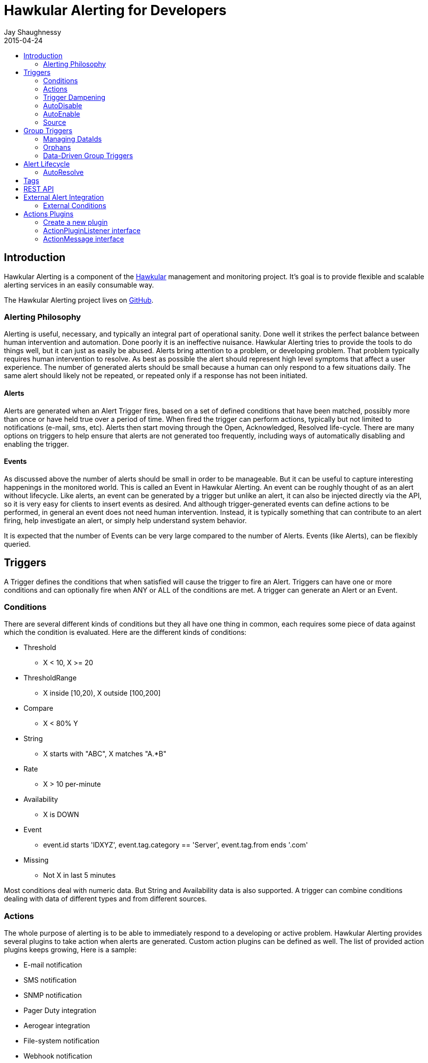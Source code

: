 = Hawkular Alerting for Developers
Jay Shaughnessy
2015-04-24
:description: Hawkular Alerting Developer Guide
:icons: font
:jbake-type: page
:jbake-status: published
:toc: macro
:toc-title:

toc::[]

== Introduction

Hawkular Alerting is a component of the http://hawkular.org[Hawkular] management and monitoring project. It's goal is to provide flexible and scalable alerting services in an easily consumable way.

The Hawkular Alerting project lives on http://github.com/hawkular/hawkular-alerts[GitHub].

=== Alerting Philosophy

Alerting is useful, necessary, and typically an integral part of operational sanity.  Done well it strikes the perfect balance between human intervention and automation.  Done poorly it is an ineffective nuisance.  Hawkular Alerting tries to provide the tools to do things well, but it can just as easily be abused.  Alerts bring attention to a problem, or developing problem.  That problem typically requires human intervention to resolve.  As best as possible the alert should represent high level symptoms that affect a user experience.  The number of generated alerts should be small because a human can only respond to a few situations daily.  The same alert should likely not be repeated, or repeated only if a response has not been initiated.

==== Alerts

Alerts are generated when an Alert Trigger fires, based on a set of defined conditions that have been matched, possibly more than once or have held true over a period of time. When fired the trigger can perform actions, typically but not limited to notifications (e-mail, sms, etc). Alerts then start moving through the Open, Acknowledged, Resolved life-cycle.  There are many options on triggers to help ensure that alerts are not generated too frequently, including ways of automatically disabling and enabling the trigger.

==== Events

As discussed above the number of alerts should be small in order to be manageable.  But it can be useful to capture interesting happenings in the monitored world. This is called an Event in Hawkular Alerting.  An event can be roughly thought of as an alert without lifecycle.  Like alerts, an event can be generated by a trigger but unlike an alert, it can also be injected directly via the API, so it is very easy for clients to insert events as desired.  And although trigger-generated events can define actions to be performed, in general an event does not need human intervention.  Instead, it is typically something that can contribute to an alert firing, help investigate an alert, or simply help understand system behavior.

It is expected that the number of Events can be very large compared to the number of Alerts. Events (like Alerts), can be flexibly queried.


== Triggers

A Trigger defines the conditions that when satisfied will cause the trigger to fire an Alert.  Triggers can have one or more conditions and can optionally fire when ANY or ALL of the conditions are met. A trigger can generate an Alert or an Event.


=== Conditions

There are several different kinds of conditions but they all have one thing in common, each requires some piece of data against which the condition is evaluated.  Here are the different kinds of conditions:

* Threshold
** X < 10, X >= 20
* ThresholdRange
** X inside [10,20), X outside [100,200]
* Compare
** X < 80% Y
* String
** X starts with "ABC", X matches "A.*B"
* Rate
** X > 10 per-minute
* Availability
** X is DOWN
* Event
** event.id starts 'IDXYZ', event.tag.category == 'Server',
   event.tag.from ends '.com'
* Missing
** Not X in last 5 minutes

Most conditions deal with numeric data.  But String and Availability data is also supported.  A trigger can combine conditions dealing with data of different types and from different sources.


=== Actions

The whole purpose of alerting is to be able to immediately respond to a developing or active problem.  Hawkular Alerting provides several plugins to take action when alerts are generated.  Custom action plugins can be defined as well. The list of provided action plugins keeps growing, Here is a sample:

* E-mail notification
* SMS notification
* SNMP notification
* Pager Duty integration
* Aerogear integration
* File-system notification
* Webhook notification


=== Trigger Dampening

It's often the case that you don't want a trigger to fire every time a condition set is met.  Instead, you want to ensure that the issue is not a spike of activity, or that you don't flood an on-call engineer with alerts.  Hawkular Alerting provides several way of ensuring triggers fire only as desired. We call this "_Trigger Dampening_".  An example is useful for understanding dampening.  

Let's say we have a trigger with a single condition: responseTime > 1s.

It is important to understand how the reporting interval plays into alerting, and into dampening.  Assume responseTime is reported every 15s.  That means we get roughly 4 data points every minute, and therefore evaluate the condition around 4 times a minute.

Here are the different trigger dampening types:

==== Strict
* N consecutive true evaluations
* Useful for ignoring spikes in activity or waiting for a prolonged event

In our example this could be, "Fire the trigger only if responseTime > 1s for 6 consecutive evaluations".  So, given a 15s reporting interval this means response time would likely have been high for about 90s.  But note that if the reporting interval changes the firing time will change.  This is used more when the number of evaluations is more important than the time it takes to fire.

Note that default dampening for triggers is Strict(1).  Which just means that by default a trigger fires every time it's condition set evaluates to true.

==== Relaxed Count
* N true evaluations out of M total evaluations
* Useful for ignoring short spikes in activity but catching frequently spiking activity

In our example this could be, "Fire the trigger only if responseTime > 1s for 4 of 8 evaluations".  This means the trigger will fire if roughly half the time we are exceeding a 1s response time.  Given a 15s reporting interval this means the trigger could fire in 1 to 2 minutes of accumulated evaluations. But note that if the reporting interval changes the firing time will change.  This is used more when the number of evaluations is more important than the time it takes to fire.

==== Relaxed Time
* N true evaluations in T time
* Useful for ignoring short spikes in activity but catching frequently spiking activity

In our example this could be, "Fire the trigger only if responseTime > 1s 4 times in 5 minutes".  This means the trigger will fire if we exceed 1s response time multiple times in a 5 minute period. Given a 15s reporting interval this means the trigger could fire in 1 to 5 minutes of accumulated evaluations. But note that if the reporting interval changes the firing time will change. And also note that the trigger will never fire if we don't receive at least 4 reports in the specified 5 minute period. This is used when you don't want to exceed a certain period of time before firing.

==== Strict Time
* Only true evaluations for at least T time
* Useful for reporting a continued aberration

In our example this could be, "Fire the trigger only if responseTime > 1s for at least 5 minutes".  This means the trigger will fire if we exceed 1s response time on every report for a 5 minute period. Given a 15s reporting interval this means the trigger will fire after roughly 20 consecutive true evaluations. Note that if the reporting interval changes the firing time will remain roughly the same.  It is important to understand that at least 2 evaluations are required.  The first true evaluation starts the clock. Any false evaluation stops the clock. Assuming only true evaluations, the trigger fires on the first true evaluation at or after the specified period.  The shorter the reporting interval the closer the firing time will be to the specified period, T.

==== Strict Timeout
* Only true evaluations for T time
* Useful for reporting a continued aberration with a more guaranteed firing time

In our example this could be, "Fire the trigger only if responseTime > 1s for 5 minutes".  This means the trigger will fire if we exceed 1s response time on every report for a 5 minute period. Given a 15s reporting interval this means the trigger will fire after roughly 20 consecutive true evaluations. Note that if the reporting interval changes the firing time will remain the same.  It is important to understand that only 1 evaluation is required.  The first true evaluation starts the clock. Assuming only true evaluations, the trigger fires at T, when a timer expires and fires the trigger. Any false evaluation stops the clock and cancels the timer. This type of dampening has more processing overhead because the trigger evaluation requires an external timer.

=== AutoDisable

A trigger can be set for AutoDisable.  Whereas dampening can limit the firing rate of a trigger, disabling a trigger completely stops the trigger from firing (or being evaluated).  A trigger can be manually enabled and disabled, via the REST API, but it can also be disabled automatically. If the trigger has the autoDisable option set to true then after it fires it id disabled, preventing any subsequent alerts until manually re-enabled.  The default is false.

=== AutoEnable

A trigger can be set for AutoEnable.  If AutoEnable is true then when an alert is resolved, and if all alerts for the trigger are then resolved, the trigger will be enabled if it is currently disabled.  This ensures that the trigger will again go into firing mode, without needing to be manually enabled by the user. The default is false.

=== Source

By default both Triggers and Data ignore "source".  This means that the dataIds defined on a trigger's conditions are matched against the dataIds on incoming data (within a tenant) and matching data is evaluated against the conditions.  It is possible to qualify triggers and data with a "source" such that a trigger only evaluates data having the same source.

This mechanism is used automatically by <<Data-Driven Group Triggers>> but can be used manually as well.  If you find that data is better described using a combination source+id, as opposed to just id, then this approach may be appropriate.


== Group Triggers

It's often the case that the same alerting needs to be applied to all instances of the same thing.  For example, it may be useful to alert on "System Load > 80%" on 50 different CPUs.  It can be cumbersome to manage 50 individual triggers.

A Group Trigger allows you to define a single trigger and then apply it to a group of logically similar things.  A group trigger could be used in the example above.  Then, a member could be added for each CPU.  The member triggers are basically managed copies of the group trigger.  Changes at the group level are pushed down to the members. So, to change "80%" to "85%", or to change autoDisable from false to true, only the group trigger must be changed.

=== Managing DataIds

The group trigger is basically a template, it is not deployed.  Only the member triggers are deployed and actively evaluated because only the member triggers are associated with real dataIds on the conditions.  The group trigger uses "tokens" for the dataIds and each member, when defined, must provide a map of dataId token replacements.

Using the example above, our group trigger would define a condition using a dataId token, like:

[source,java]
----
{ type: "threshold",
  dataId: "SystemLoad",
  operator: "GT"
  threshold: "80.0"
}
----

When adding a member for a specific CPU, say CPU-1, we'd map the token to the real dataId, something like:

[source,java]
----
dataIdMap: {
  "SystemLoad":"CPU-1_SystemLoad"
}
----

Where "CPU-1_SystemLoad" reflects the actual id associated with system load data sent to alerts for CPU-1.

When updating conditions at the group level it is necessary to supply dataId mappings for all of the existing members because the dataIds may have changed on the new condition set.


=== Orphans

There are times when a particular group member may need to managed individually.  For example, if a single CPU is of particular concern it may be useful to change the threshold level on just that member.  It is possible to orphan a member trigger and manage it independently, while maintaining it's association with the group trigger.  It can be unorphaned at any time, and reset to the group settings.


=== Data-Driven Group Triggers

[since 0.9.0.Final]

Group triggers allow a common definition to be applied to logically similar members. For example, a group trigger could be defined for alerting on CPU SystemLoad and a member trigger would be added for every CPU, each a copy of the group trigger but working against the proper dataId(s) given the CPU instance. When a member is added a map from the group's [token] dataIds to the members [real] dataIds must be provided. And if updating conditions at the group level a map for each existing member must be provided. This makes sense, and is fine, but it can be tedious, or difficult to supply.

It's not uncommon for the member-level dataIds to be a concatenation of id of the source member (e.g. a resourceId, CPU-1, etc) and the group level dataId token (SystemLoad). So you end up with member-level ids like 'CPU-1_SystemLoad' where the "source" is 'CPU-1' and the dataId is 'SystemLoad'.

Data-Driven Group Triggers are able to add member triggers to a group automatically, one for each "source" of the same data. In other words, for a group trigger on CPU SystemLoad, add a member automatically for each source CPU reporting the 'SystemLoad' metric. By reporting data as a combination of source and dataId this should be possible. So, instead of reporting:

[source,java]
----
Data(id:cpu-1-Load, value:123)
----

We'd want:

[source,java]
----
Data(source:cpu-1, id:Load, value:123)
----

This would then relieve the client from having to add member triggers up front and instead assume that the group will grow as needed, based on the incoming data.

Because dataIds are often defined upstream it is not always possible to supply Hawkular Alerting with data such that the source and id are separated.  But if possible this is a power ful approach.


==== Behavioral Notes

A couple of notes about data-driven group triggers:

* Each member trigger is associated with a single source and only considers data from that source.
** True for single and mult-condition triggers.
* Condition changes in the group trigger will remove all member triggers.
** The members will then again be created as the data demands.
* The <<Source>> mechanism can also be used with manually managed triggers, if desired.


== Alert Lifecycle

Hawkular Alerting can integrate with other systems to handle Alert Lifecycle, but alerts can also be managed directly within the tool.  Hawkular Alerting supports a typical move through a simple lifecycle.  An alert starts in OPEN status, optionally moves to ACKNOWLEDGED to indicate the alert has been seen and the issue is being resolved, and is finally set to RESOLVED to indicate the problem has been fixed.

=== AutoResolve

Triggers require firing conditions and always start in _Firing_ mode.  But the trigger can optionally supply autoResolve conditions. If _autoResolve=true_ then after a trigger fires it switches to _AutoResolve_ mode.  In AutoResolve mode the trigger no longer looks for problem conditions, but instead looks for evidence that the problem is resolved.  A simple example would be a trigger that has a firing condition of Availability DOWN, and an autoResolve condition of Availability UP.  This mechanism ensures that only one alert is generated for a problem, and that when the problem has been resolved, the trigger automatically returns to firing mode.

Moreover, if _autoResolveAlerts=true_ then when the AutoResolve conditions are satisfied all of its unresolved alerts will be automatically set RESOLVED.

Like Firing mode, AutoResolveMode can optionally define its own dampening setting.


== Tags

Tags can have a variety of uses but are commonly used to assist in search.  Tags are free-formed name-value pairs and can be applied to:
* Triggers
* Alerts
* Events

Tags on triggers are automatically passed on to the Alerts or Events generated by that trigger.  This allows the same search criteria used to fetch triggers to also be used to fetch the alerts or events generated by those triggers.

A tag's name and value must both be non-empty.  But tag search allows for matching just the name by specifying value='*' in the search criteria.


== REST API

Hawkular Alerting supports a robust REST API for managing Triggers, Alerts and Events.  For more on how to generate API documentation, see the README.adoc at http://github.com/hawkular/hawkular-alerts[Hawkular-Alerts @ *GitHub*].


== External Alert Integration

There are times when an external system will already be looking for and detecting potential issues in its environment.  It is possible for these detection-only systems to leverage the power of Hawkular Alerting' trigger and action infrastructure.  For example, let's say there is already a sensor in place looking for overheating situations.  When it detects something overheating it can take some action.  In this case we are not sending a stream of heat readings to alerting and having it evaluate against a threshold set on a trigger condition.  Instead, the threshold and evaluation are all built into the sensor.  To integrate with Hawkular Alerting we can use an "External Condition".

=== External Conditions

External integration begins with standard triggers.  In this way we immediately get everything that triggers offer: actions, dampening, lifecycle, auto-resolve, etc.  The difference is that instead of the typical condition types: Threshold, Availability, etc.., we can use an ExternalCondition. An external condition is like other conditions in that it has a 'dataId' with which it matches data sent into Hawkular Alerting.  It also has 'systemId' and 'expression' fields. The systemId is used to identify the external system for which the condition is relevant. In our example, perhaps "HeatSensors".  The expression field is used as needed.  In our example it may not be needed or it could be a description like, "sensor detected high temperature".  In other examples it could be used to store a complex expression that will be evaluated by the external system. 

The main thing about external conditions is that they always evaluate to true.  It is assumed that when a datum comes in with a dataId assigned to an external condition that that condition immediately evaluates to true.  A trigger with a single external condition (and default dampening) would fire on every datum sent in for it's condition.  This is because it is assumed the external system already did the work of determining there was an issue.  

Note that the string data sent in has any value the external alerter system wants it to be.  In our example it may  be a sensorId and temperature, like "Sensor 5368, temperature 212F".


== Actions Plugins

Plugins are responsible to execute actions when an alert, or possibly an event, happens.

Actions can be a notification task or a complex process.

Hawkular Alerting provide a plugin architecture to extend and add new behaviours.

=== Create a new plugin

We can add a new plugin in hawkular in several steps:

* Create a new project under `hawkular-alerts-actions-plugins`.

TIP: You can use an existing one as a template i.e. `hawkular-alerts-actions-generic`

* Add an implementation of `org.hawkular.alerts.actions.api.ActionPluginListener` interface.

* Add a plugin name to the implementation with the `org.hawkular.alerts.actions.api.ActionPlugin` annotation.

For example:

[source,java]
----
@ActionPlugin(name = "file")
public class FilePlugin implements ActionPluginListener {
    ...
}
----

=== ActionPluginListener interface

This interface has the responsability of

* Define which properties and default values are supported by a plugin

[source,java]
----
...
    /**
     * The alerts engine registers the plugins available with their properties.
     * This method is invoked at plugin registration time.
     *
     * @return a list of properties available on this plugin
     */
    Set<String> getProperties();

    /**
     * The alerts engine registers the plugins available with their default values.
     * This method is invoked at plugin registration time.
     * Default values can be modified by the alerts engine.
     *
     *
     * @return a list of default values for properties available on this plugin
     */
    Map<String, String> getDefaultProperties();
...
----

* Process an incoming action message wrapped as a `org.hawkular.alerts.actions.api.ActionMessage`

[source,java]
----
...
    /**
     * This method is invoked by the ActionService to process a new action generated by the engine.
     *
     * @param msg message received to be processed by the plugin
     * @throws Exception any problem
     */
    void process(ActionMessage msg) throws Exception;
...
----

=== ActionMessage interface

This interface is a wrapper of the action sent by the engine with the effective properties to use by the plugin to
process it.

[source,java]
----
package org.hawkular.alerts.actions.api;

import java.util.Map;

import org.hawkular.alerts.api.model.action.Action;

import com.fasterxml.jackson.annotation.JsonInclude;

/**
 * A message sent to the plugin from the alerts engine
 * It has the event payload as well as action properties
 *
 * @author Lucas Ponce
 */
public interface ActionMessage {

    @JsonInclude
    Action getAction();
}
----

The class `org.hawkular.alerts.api.model.action.Action` is generated for the engine and it has the event detail as
part of its payload.

[source,java]
----
/**
 * A base class for action representation from the perspective of the alerts engine.
 * An action is the abstract concept of a consequence of an event.
 * A Trigger definition can be linked with a list of actions.
 *
 * Alert engine only needs to know an action id and message/payload.
 * Action payload can optionally have an event as payload.
 *
 * Action plugins will be responsible to process the action according its own plugin configuration.
 *
 * @author Jay Shaughnessy
 * @author Lucas Ponce
 */
public class Action {

    @JsonInclude
    private String tenantId;

    @JsonInclude
    private String actionPlugin;

    @JsonInclude
    private String actionId;

    @JsonInclude(Include.NON_NULL)
    private String eventId;
...
}
----
